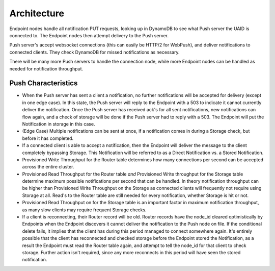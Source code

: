 .. _architecture:

============
Architecture
============

Endpoint nodes handle all notification PUT requests, looking up in DynamoDB to
see what Push server the UAID is connected to. The Endpoint nodes then attempt
delivery to the Push server.

Push server's accept websocket connections (this can easily be HTTP/2 for
WebPush), and deliver notifications to connected clients. They check DynamoDB
for missed notifications as necessary.

There will be many more Push servers to handle the connection node, while more
Endpoint nodes can be handled as needed for notification throughput.

Push Characteristics
====================

- When the Push server has sent a client a notification, no further
  notifications will be accepted for delivery (except in one edge case).
  In this state, the Push server will reply to the Endpoint with a 503 to
  indicate it cannot currently deliver the notification. Once the Push
  server has received ack's for all sent notifications, new notifications
  can flow again, and a check of storage will be done if the Push server had
  to reply with a 503. The Endpoint will put the Notification in storage in
  this case.
- (Edge Case) Multiple notifications can be sent at once, if a notification
  comes in during a Storage check, but before it has completed.
- If a connected client is able to accept a notification, then the Endpoint
  will deliver the message to the client completely bypassing Storage. This
  Notification will be referred to as a Direct Notification vs. a Stored
  Notification.
- Provisioned Write Throughput for the Router table determines how many
  connections per second can be accepted across the entire cluster.
- Provisioned Read Throughput for the Router table *and* Provisioned Write
  throughput for the Storage table determine maximum possible notifications
  per second that can be handled. In theory notification throughput can be
  higher than Provisioned Write Throughput on the Storage as connected
  clients will frequently not require using Storage at all. Read's to the
  Router table are still needed for every notification, whether Storage is
  hit or not.
- Provisioned Read Throughput on for the Storage table is an important factor
  in maximum notification throughput, as many slow clients may require frequent
  Storage checks.
- If a client is reconnecting, their Router record will be old. Router records
  have the node_id cleared optimistically by Endpoints when the Endpoint
  discovers it cannot deliver the notification to the Push node on file. If
  the conditional delete fails, it implies that the client has during this
  period managed to connect somewhere again. It's entirely possible that the
  client has reconnected and checked storage before the Endpoint stored the
  Notification, as a result the Endpoint must read the Router table again, and
  attempt to tell the node_id for that client to check storage. Further action
  isn't required, since any more reconnects in this period will have seen the
  stored notification.
